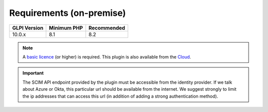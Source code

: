 Requirements (on-premise)
-------------------------

============ =========== ===========
GLPI Version Minimum PHP Recommended
============ =========== ===========
10.0.x       8.1         8.2
============ =========== ===========

.. note::
   A `basic licence <https://services.glpi-network.com/#offers>`_ (or higher) is required. This plugin is also available from the `Cloud <https://glpi-network.cloud/fr/>`_.


.. important::
   The SCIM API endpoint provided by the plugin must be accessible from the identity provider. If we talk about Azure or Okta, this particular url should be available from the internet. We suggest strongly to limit the ip addresses that can access this url (in addition of adding a strong authentication method).
